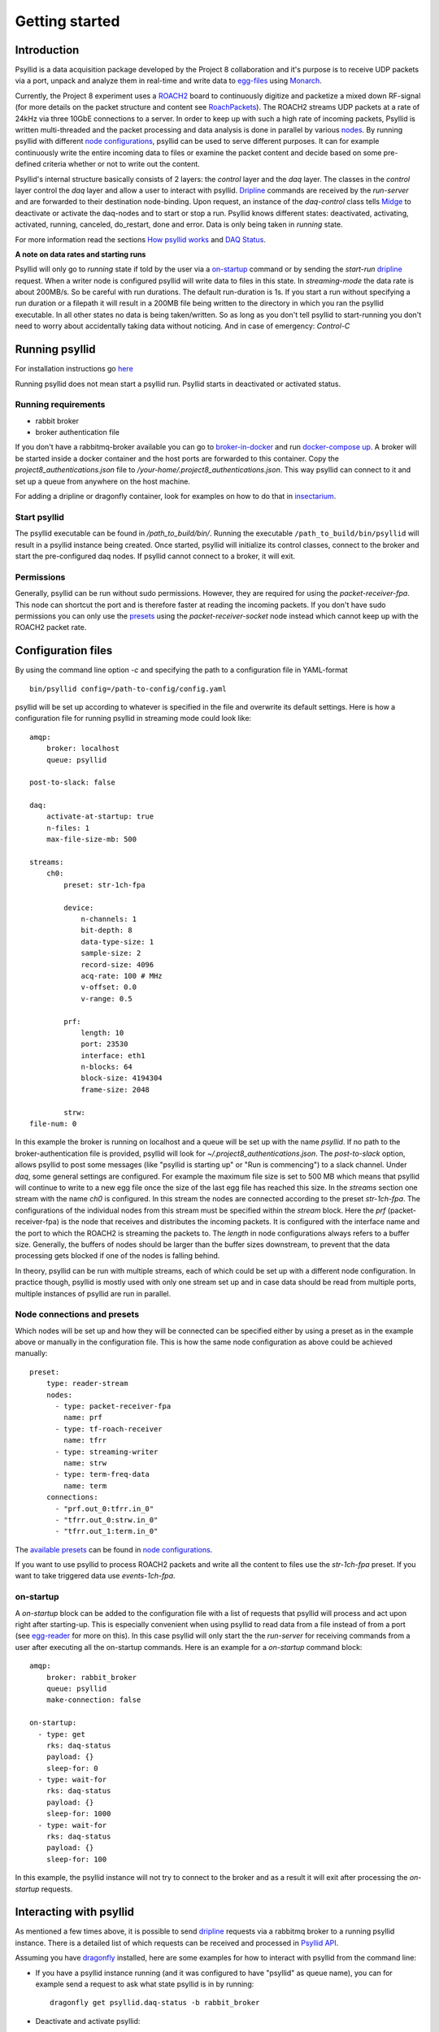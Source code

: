 ===================
Getting started
===================

Introduction
-------------

Psyllid is a data acquisition package developed by the Project 8 collaboration and it's purpose is to receive UDP packets via a port, unpack and analyze them in real-time and write data to egg-files_ using Monarch_.


Currently, the Project 8 experiment uses a ROACH2_ board to continuously digitize and packetize a mixed down RF-signal (for more details on the packet structure and content see RoachPackets_). The ROACH2 streams UDP packets at a rate of 24kHz via three 10GbE connections to a server. In order to keep up with such a high rate of incoming packets, Psyllid is written multi-threaded and the packet processing and data analysis is done in parallel by various nodes_.
By running psyllid with different `node configurations`_, psyllid can be used to serve different purposes. It can for example continuously write the entire incoming data to files or examine the packet content and decide based on some pre-defined criteria whether or not to write out the content.


Psyllid's internal structure basically consists of 2 layers: the *control* layer and the *daq* layer.
The classes in the *control* layer control the *daq* layer and allow a user to interact with psyllid. Dripline_ commands are received by the *run-server* and are forwarded to their destination node-binding. Upon request, an instance of the *daq-control* class tells Midge_ to deactivate or activate the daq-nodes and to start or stop a run. 
Psyllid knows different states: deactivated, activating, activated, running, canceled, do_restart, done and error.
Data is only being taken in *running* state.

For more information read the sections `How psyllid works`_ and `DAQ Status`_.


**A note on data rates and starting runs**


Psyllid will only go to *running* state if told by the user via a `on-startup`_ command or by sending the *start-run* dripline_ request. When a writer node is configured psyllid will write data to files in this state.
In `streaming-mode` the data rate is about 200MB/s. So be careful with run durations. The default run-duration is 1s. If you start a run without specifying a run duration or a filepath it will result in a 200MB file being written to the directory in which you ran the psyllid executable.
In all other states no data is being taken/written. So as long as you don't tell psyllid to start-running you don't need to worry about accidentally taking data without noticing.
And in case of emergency: *Control-C*




Running psyllid
-----------------

For installation instructions go here_

.. _here: https://psyllid.readthedocs.io/en/latest/installation.html

Running psyllid does not mean start a psyllid run. Psyllid starts in deactivated or activated status.

Running requirements
^^^^^^^^^^^^^^^^^^^^

- rabbit broker
- broker authentication file

If you don't have a rabbitmq-broker available you can go to broker-in-docker_ and run `docker-compose up`_.
A broker will be started inside a docker container and the host ports are forwarded to this container. Copy the *project8_authentications.json* file to */your-home/.project8_authentications.json*. This way psyllid can connect to it and set up a queue from anywhere on the host machine.

For adding a dripline or dragonfly container, look for examples on how to do that in insectarium_.


Start psyllid
^^^^^^^^^^^^^^

The psyllid executable can be found in */path_to_build/bin/*. Running the executable ``/path_to_build/bin/psyllid`` will result in a psyllid instance being created. Once started, psyllid will initialize its control classes, connect to the broker and start the pre-configured daq nodes. If psyllid cannot connect to a broker, it will exit.


Permissions
^^^^^^^^^^^^

Generally, psyllid can be run without sudo permissions. However, they are required for using the *packet-receiver-fpa*. This node can shortcut the port and is therefore faster at reading the incoming packets. If you don't have sudo permissions you can only use the presets_ using the *packet-receiver-socket* node instead which cannot keep up with the ROACH2 packet rate.


Configuration files
---------------------

By using the command line option *-c* and specifying the path to a configuration file in YAML-format
::

 bin/psyllid config=/path-to-config/config.yaml

psyllid will be set up according to whatever is specified in the file and overwrite its default settings. Here is how a configuration file for running psyllid in streaming mode could look like:

::

    amqp:
        broker: localhost
        queue: psyllid

    post-to-slack: false

    daq:
        activate-at-startup: true
        n-files: 1
        max-file-size-mb: 500

    streams:
        ch0:
            preset: str-1ch-fpa

            device:
                n-channels: 1
                bit-depth: 8
                data-type-size: 1
                sample-size: 2
                record-size: 4096
                acq-rate: 100 # MHz
                v-offset: 0.0
                v-range: 0.5

            prf:
                length: 10
                port: 23530
                interface: eth1
                n-blocks: 64
                block-size: 4194304
                frame-size: 2048

            strw:
    file-num: 0

In this example the broker is running on localhost and a queue will be set up with the name `psyllid`. If no path to the broker-authentication file is provided, psyllid will look for *~/.project8_authentications.json*.
The *post-to-slack* option, allows psyllid to post some messages (like "psyllid is starting up" or "Run is commencing") to a slack channel. Under *daq*, some general settings are configured. For example the maximum file size is set to 500 MB which means that psyllid will continue to write to a new egg file once the size of the last egg file has reached this size.
In the *streams* section one stream with the name *ch0* is configured. In this stream the nodes are connected according to the preset *str-1ch-fpa*. The configurations of the individual nodes from this stream must be specified within the *stream* block. Here the *prf* (packet-receiver-fpa) is the node that receives and distributes the incoming packets. It is configured with the interface name and the port to which the ROACH2 is streaming the packets to. The *length* in node configurations always refers to a buffer size. Generally, the buffers of nodes should be larger than the buffer sizes downstream, to prevent that the data processing gets blocked if one of the nodes is falling behind.

In theory, psyllid can be run with multiple streams, each of which could be set up with a different node configuration. In practice though, psyllid is mostly used with only one stream set up and in case data should be read from multiple ports, multiple instances of psyllid are run in parallel.


.. _presets:

Node connections and presets
^^^^^^^^^^^^^^^^^^^^^^^^^^^^^

Which nodes will be set up and how they will be connected can be specified either by using a preset as in the example above or manually in the configuration file. This is how the same node configuration as above could be achieved manually:

::

    preset:
        type: reader-stream
        nodes:
          - type: packet-receiver-fpa
            name: prf
          - type: tf-roach-receiver
            name: tfrr
          - type: streaming-writer
            name: strw
          - type: term-freq-data
            name: term
        connections:
          - "prf.out_0:tfrr.in_0"
          - "tfrr.out_0:strw.in_0"
          - "tfrr.out_1:term.in_0"

The `available presets`_ can be found in `node configurations`_.

If you want to use psyllid to process ROACH2 packets and write all the content to files use the *str-1ch-fpa* preset.
If you want to take triggered data use *events-1ch-fpa*.


.. _on-startup:

on-startup
^^^^^^^^^^^^^

A *on-startup* block can be added to the configuration file with a list of requests that psyllid will process and act upon right after starting-up. This is especially convenient when using psyllid to read data from a file instead of from a port (see `egg-reader`_ for more on this). In this case psyllid will only start the the *run-server* for receiving commands from a user after executing all the on-startup commands. Here is an example for a *on-startup* command block:

::

    amqp:
        broker: rabbit_broker
        queue: psyllid
        make-connection: false

    on-startup:
      - type: get
        rks: daq-status
        payload: {}
        sleep-for: 0
      - type: wait-for
        rks: daq-status
        payload: {}
        sleep-for: 1000
      - type: wait-for
        rks: daq-status
        payload: {}
        sleep-for: 100

In this example, the psyllid instance will not try to connect to the broker and as a result it will exit after processing the *on-startup* requests.


Interacting with psyllid
-------------------------

As mentioned a few times above, it is possible to send dripline_ requests via a rabbitmq broker to a running psyllid instance. There is a detailed list of which requests can be received and processed in `Psyllid API`_.

Assuming you have dragonfly_ installed, here are some examples for how to interact with psyllid from the command line:


* If you have a psyllid instance running (and it was configured to have "psyllid" as queue name), you can for example send a request to ask what state psyllid is in by running:
  ::

    dragonfly get psyllid.daq-status -b rabbit_broker

* Deactivate and activate psyllid:
  ::

    dragonfly cmd psyllid.activate-daq -b rabbit_broker

    dragonfly cmd psyllid.deactivate-daq -b rabbit_broker


* Make psyllid exit:
  ::

    dragonfly cmd psyllid.quit-psyllid -b rabbit_broker

* To start a 500ms run:
  ::

    dragonfly cmd psyllid.start-run duration=500 filename=a_test.egg -b rabbit_broker


* Node configurations can also be changed by sending the relevant request.
  If you are running psyllid using the *event_builder_1ch_fpa* preset you can set the snr trigger level of the frequency mask trigger node to 20 with:
  ::

    dragonfly set psyllid.active-config.ch0.fmt.threshold-power-snr 20 -b rabbit_broker

  Check the threshold setting with:
  ::

    dragonfly get psyllid.active-config.ch0.fmt.threshold-power-snr -b rabbit_broker


* Changing the buffer size of a node at run time, will only re applied after psyllid reactivates (because buffers are initialized when nodes are activated). 
  ::

    dragonfly cmd psyllid.reactivate-daq -b rabbit_broker



.. _egg-reader:

Egg reader
-------------

Instead of reading data packets that were received via a port, psyllid has the option to read the content from an egg file.
By using the *egg-reader* node and configuring this node with the path to the file that it should read from, psyllid will perfrom the exact same operations as it would in normal operation on the content of a file.
By defining a list of start-up commands in the configuration file, psyllid will perform all of them and then exit once the processing of the file content was completed.

Here is an example for an egg-reader configuration:

::

    e3r:
        length: 1000
        egg-path: /a_test_file.egg
        read-n-records: 0



.. _ROACH2: https://casper.berkeley.edu/wiki/ROACH-2_Revision_2
.. _RoachPackets: https://psyllid.readthedocs.io/en/latest/roach_packets.html
.. _nodes: https://psyllid.readthedocs.io/en/latest/node_configurations.html
.. _node configurations: https://psyllid.readthedocs.io/en/latest/node_configurations.html
.. _egg-files: https://monarch.readthedocs.io/en/stable/EggStandard.v3.2.0.html
.. _Monarch: https://monarch.readthedocs.io/en/stable/index.html
.. _Midge: https://midge.readthedocs.io/en/latest/
.. _Dripline: https://dripline.readthedocs.io/en/latest/
.. _available presets: https://psyllid.readthedocs.io/en/latest/node_configurations.html#stream-presets
.. _how psyllid works: https://psyllid.readthedocs.io/en/latest/how_psyllid_works.html
.. _Psyllid API: https://psyllid.readthedocs.io/en/latest/api.html
.. _DAQ Status: https://psyllid.readthedocs.io/en/latest/status_definitions.html
.. _docker-compose up: https://docs.docker.com/compose/reference/up/
.. _broker-in-docker: https://github.com/project8/psyllid/tree/feature/broker-and-dragonfly-with-docker-compose/broker-in-docker
.. _insectarium: https://github.com/project8/insectarium
.. _dragonfly: https://p8-dragonfly.readthedocs.io/en/stable/

